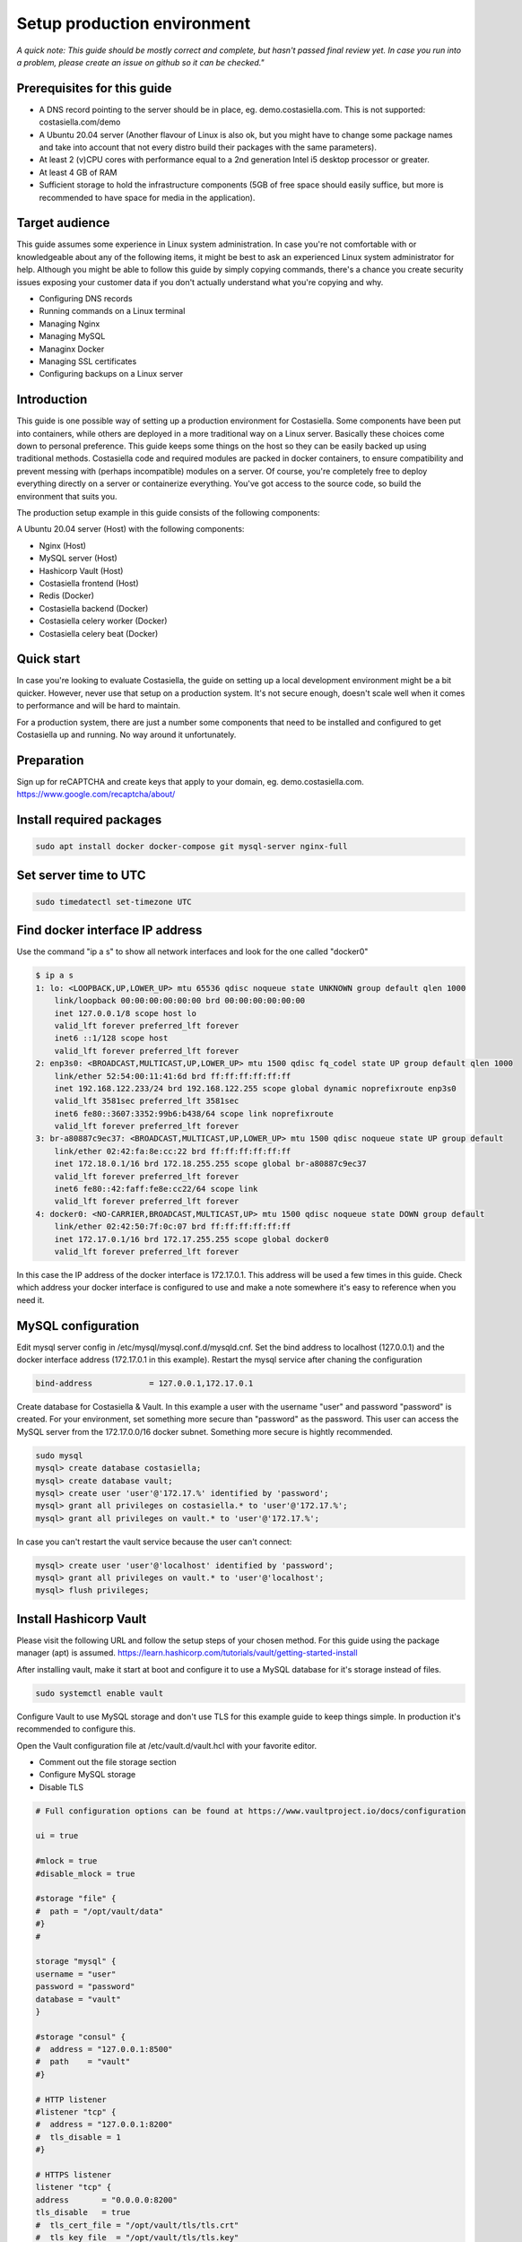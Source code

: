 Setup production environment
=============================

*A quick note: This guide should be mostly correct and complete, but hasn't passed final review yet. In case you run into a problem, please create an issue on github so it can be checked."*

Prerequisites for this guide
----------------------------


- A DNS record pointing to the server should be in place, eg. demo.costasiella.com. This is not supported: costasiella.com/demo
- A Ubuntu 20.04 server 
  (Another flavour of Linux is also ok, but you might have to change some package names and take into account that not every distro build their packages with the same parameters).
- At least 2 (v)CPU cores with performance equal to a 2nd generation Intel i5 desktop processor or greater.
- At least 4 GB of RAM
- Sufficient storage to hold the infrastructure components (5GB of free space should easily suffice, but more is recommended to have space for media in the application).

Target audience
---------------

This guide assumes some experience in Linux system administration. 
In case you're not comfortable with or knowledgeable about any of the following items, it might be best to ask an experienced Linux system administrator for help.
Although you might be able to follow this guide by simply copying commands, there's a chance you create security issues exposing your customer data if you don't actually understand what you're copying and why.

- Configuring DNS records
- Running commands on a Linux terminal
- Managing Nginx
- Managing MySQL
- Managinx Docker
- Managing SSL certificates
- Configuring backups on a Linux server

Introduction
----------------

This guide is one possible way of setting up a production environment for Costasiella.
Some components have been put into containers, while others are deployed in a more traditional way on a Linux server. 
Basically these choices come down to personal preference. This guide keeps some things on the host so they can be easily backed up using traditional methods.
Costasiella code and required modules are packed in docker containers, to ensure compatibility and prevent messing with (perhaps incompatible) modules on a server.  
Of course, you're completely free to deploy everything directly on a server or containerize everything. 
You've got access to the source code, so build the environment that suits you.

The production setup example in this guide consists of the following components:

A Ubuntu 20.04 server (Host) with the following components:

- Nginx (Host)
- MySQL server (Host)
- Hashicorp Vault (Host)
- Costasiella frontend (Host)
- Redis (Docker)
- Costasiella backend (Docker)
- Costasiella celery worker (Docker)
- Costasiella celery beat (Docker)

Quick start
-----------

In case you're looking to evaluate Costasiella, the guide on setting up a local development environment might be a bit quicker.
However, never use that setup on a production system. It's not secure enough, doesn't scale well when it comes to performance and will be hard to maintain.

For a production system, there are just a number some components that need to be installed and configured to get Costasiella up and running.
No way around it unfortunately.

Preparation
--------------

Sign up for reCAPTCHA and create keys that apply to your domain, eg. demo.costasiella.com. 
https://www.google.com/recaptcha/about/

Install required packages
-------------------------

.. code-block:: bash
    
    sudo apt install docker docker-compose git mysql-server nginx-full

Set server time to UTC
----------------------

.. code-block:: bash

    sudo timedatectl set-timezone UTC

Find docker interface IP address
---------------------------------

Use the command "ip a s" to show all network interfaces and look for the one called "docker0"

.. code-block:: bash

    $ ip a s
    1: lo: <LOOPBACK,UP,LOWER_UP> mtu 65536 qdisc noqueue state UNKNOWN group default qlen 1000
        link/loopback 00:00:00:00:00:00 brd 00:00:00:00:00:00
        inet 127.0.0.1/8 scope host lo
        valid_lft forever preferred_lft forever
        inet6 ::1/128 scope host 
        valid_lft forever preferred_lft forever
    2: enp3s0: <BROADCAST,MULTICAST,UP,LOWER_UP> mtu 1500 qdisc fq_codel state UP group default qlen 1000
        link/ether 52:54:00:11:41:6d brd ff:ff:ff:ff:ff:ff
        inet 192.168.122.233/24 brd 192.168.122.255 scope global dynamic noprefixroute enp3s0
        valid_lft 3581sec preferred_lft 3581sec
        inet6 fe80::3607:3352:99b6:b438/64 scope link noprefixroute 
        valid_lft forever preferred_lft forever
    3: br-a80887c9ec37: <BROADCAST,MULTICAST,UP,LOWER_UP> mtu 1500 qdisc noqueue state UP group default 
        link/ether 02:42:fa:8e:cc:22 brd ff:ff:ff:ff:ff:ff
        inet 172.18.0.1/16 brd 172.18.255.255 scope global br-a80887c9ec37
        valid_lft forever preferred_lft forever
        inet6 fe80::42:faff:fe8e:cc22/64 scope link 
        valid_lft forever preferred_lft forever
    4: docker0: <NO-CARRIER,BROADCAST,MULTICAST,UP> mtu 1500 qdisc noqueue state DOWN group default 
        link/ether 02:42:50:7f:0c:07 brd ff:ff:ff:ff:ff:ff
        inet 172.17.0.1/16 brd 172.17.255.255 scope global docker0
        valid_lft forever preferred_lft forever

In this case the IP address of the docker interface is 172.17.0.1. This address will be used a few times in this guide. 
Check which address your docker interface is configured to use and make a note somewhere it's easy to reference when you need it.


MySQL configuration
-------------------

Edit mysql server config in /etc/mysql/mysql.conf.d/mysqld.cnf.
Set the bind address to localhost (127.0.0.1) and the docker interface address (172.17.0.1 in this example).
Restart the mysql service after chaning the configuration

.. code-block:: bash

    bind-address            = 127.0.0.1,172.17.0.1


Create database for Costasiella & Vault.
In this example a user with the username "user" and password "password" is created. 
For your environment, set something more secure than "password" as the password.
This user can access the MySQL server from the 172.17.0.0/16 docker subnet.
Something more secure is hightly recommended.

.. code-block:: bash

    sudo mysql
    mysql> create database costasiella;
    mysql> create database vault;
    mysql> create user 'user'@'172.17.%' identified by 'password';
    mysql> grant all privileges on costasiella.* to 'user'@'172.17.%';
    mysql> grant all privileges on vault.* to 'user'@'172.17.%';

In case you can't restart the vault service because the user can't connect:

.. code-block:: bash

    mysql> create user 'user'@'localhost' identified by 'password';
    mysql> grant all privileges on vault.* to 'user'@'localhost';
    mysql> flush privileges;


Install Hashicorp Vault
-------------------------

Please visit the following URL and follow the setup steps of your chosen method. For this guide using the package manager (apt) is assumed.
https://learn.hashicorp.com/tutorials/vault/getting-started-install

After installing vault, make it start at boot and configure it to use a MySQL database for it's storage instead of files. 

.. code-block:: bash

    sudo systemctl enable vault

Configure Vault to use MySQL storage and don't use TLS for this example guide to keep things simple. 
In production it's recommended to configure this.

Open the Vault configuration file at /etc/vault.d/vault.hcl with your favorite editor.

- Comment out the file storage section
- Configure MySQL storage
- Disable TLS

.. code-block:: bash

    # Full configuration options can be found at https://www.vaultproject.io/docs/configuration

    ui = true

    #mlock = true
    #disable_mlock = true

    #storage "file" {
    #  path = "/opt/vault/data"
    #}
    #

    storage "mysql" {
    username = "user"
    password = "password"
    database = "vault"
    }

    #storage "consul" {
    #  address = "127.0.0.1:8500"
    #  path    = "vault"
    #}

    # HTTP listener
    #listener "tcp" {
    #  address = "127.0.0.1:8200"
    #  tls_disable = 1
    #}

    # HTTPS listener
    listener "tcp" {
    address       = "0.0.0.0:8200"
    tls_disable   = true
    #  tls_cert_file = "/opt/vault/tls/tls.crt"
    #  tls_key_file  = "/opt/vault/tls/tls.key"
    }

    # Enterprise license_path
    # This will be required for enterprise as of v1.8
    #license_path = "/etc/vault.d/vault.hclic"

    # Example AWS KMS auto unseal
    #seal "awskms" {
    #  region = "us-east-1"
    #  kms_key_id = "REPLACE-ME"
    #}

    # Example HSM auto unseal
    #seal "pkcs11" {
    #  lib            = "/usr/vault/lib/libCryptoki2_64.so"
    #  slot           = "0"
    #  pin            = "AAAA-BBBB-CCCC-DDDD"
    #  key_label      = "vault-hsm-key"
    #  hmac_key_label = "vault-hsm-hmac-key"

Restart the vault service to reload the configuration file.

Add the following to your .bashrc or .zshrc or whatever file your shell uses.
Also type the command in your current shell to be able to execute vault commands.

.. code-block:: bash

    export VAULT_ADDR=http://127.0.0.1:8200


**Perform initial setup for Vault**

Create an SSH tunnel to map port 8200 on your Costasiella server to port 8200 on your device.
Port 8200 should not be reachable on the server from the word wide web, please firewall it.
Or a cleaner approach is to create multiple listeners. One for localhost and one for the docker interface. 
Have a look here at the Vault docs for more info:
https://www.vaultproject.io/docs/configuration/listener/tcp

For now we keep it simple in this guide. Vault will listen on all interfaces and we'll assume that you've firewalled the external interface of your Costasiella server.
Using this command on your computer (Linux or Mac) will allow you to access the Vault UI on the server from http://localhost:8200 on your computer.

.. code-block:: bash

    ssh -C -L 8200:127.0.0.1:8200 -N <IP of your Costasiella server>


**Add a transit key**

Open a browser and open the Vault web UI at http://localhost:8200 to do the initial setup.
Set for example 5 key shares, with a threshold of 3 and click Initialize.

Download the keys and store them somewhere secure (eg. encrypted in a password manager database). You'll need them everytime Vault starts to unseal it and you'll need the root token for administration.
*Continue to unseal*

Add 3 of the 5 keys, one by one, to unseal.
Log in using the root token.

Go to Secrets and choose *Enable new engine*. 
Choose transit and click Next.
Accept the default path called transit and click *Enable engine*.

Create an encryption key for Costasiella by clicking *Create encryption key*. 
In this guide the key name *costasiella* will be used. Add that to the name field and click *Create encryption key*.

**Create a policy**

To avoid having to use the root token in Costasiella, we'll create a new token to which we'll assign a policy that's limited to using the Costasiella transit key and no other functionality withing vault.

Click *Policies* in the main menu.
Click *Create ACL policy*. 

Name it something clear and easy to remember. In this guide "use_costasiella_transit" will be used for the policy name.
Add the following to the *Policy* field.

.. code-block::

    # Vault transit key policy
    path "transit/encrypt/costasiella" {
    capabilities = ["update" ] 
    }
    path "transit/decrypt/costasiella" {
    capabilities = ["update" ] 
    }

    # List existing keys in UI
    path "transit/keys" {
    capabilities = [ "list" ]
    }

    # Enable to select the orders key in UI
    path "transit/keys/costasiella" {
    capabilities = [ "read" ]
    }

Click *Create policy*

**Create a token for Costasiella**

In an SSH or console session on your server:

.. code-block:: bash

    vault login <root token>
    vault token create -policy=use_costasiella_transit -period=768h    

Note down this token for later use in this guide and note that the token expires in 32 days (768 hours).
For security reasons, Vault doesn't allow tokens to live longer than this by default. However, it's a periodic token so it can be renewed an unlimited number of times.

.. code-block:: bash

    vault login <your created token>
    vault token renew

Don't forget to regularly renew your token to ensure Costasiella doesn't lose access to Vault.

Backend setup preparation
-------------------------

**Create directories to hold docker bind mounts**

.. code-block:: bash

    mkdir -pv /opt/docker/mounts/costasiella/logs
    mkdir -pv /opt/docker/mounts/costasiella/media
    mkdir -pv /opt/docker/mounts/costasiella/sockets
    mkdir -pv /opt/docker/mounts/costasiella/static

**Fetch backend code from GitHub**

The settings directory is copied to a separate bind mount point so it can persist after an update.

.. code-block:: bash

    cd /opt/docker/mounts/costasiella
    git clone https://github.com/costasiella/costasiella.git
    cp -prv /opt/docker/mounts/costasiella/costasiella/app/app/settings /opt/docker/mounts/costasiella/settings

**Edit Django settings**

Edit /opt/docker/mounts/costasiella/settings/common.py

- Replace the SECRET_KEY value with a random string that's 50 characters long.
- Update the databases section to allow the backend to connect to the MySQL server running on the host.
- Find the vault section and update it with the settings created earlier. (Note that the address 172.17.0.1 is the address of the docker interface).

.. code-block:: bash
    
    ...

    else:
        DATABASES = {
        'default': {
            'ENGINE': 'django.db.backends.mysql',
            'NAME': 'costasiella',
            'USER': 'user',
            'PASSWORD': 'password',
            'HOST': '172.17.0.1',
            'PORT': 3306
        }
    }

    ...

    VAULT_URL = 'http://172.17.0.1:8200'
    VAULT_TOKEN = '<The token you created here>'
    VAULT_TRANSIT_KEY = 'costasiella'
    
    ...

    RECAPTCHA_PUBLIC_KEY = '<Your site key here>'
    RECAPTCHA_PRIVATE_KEY = '<Your secret key here>'
    
    ...

Save the settings file

**Configure email**

Edit /opt/docker/mounts/costasiella/settings/production.py
Change the values in the email configuration section to reflect your email infrastructure.

As a general suggestion (feel free to take it or leave it) it could be wise to set up a local postfix server and point your Costasiella to that.
This way there's a message queue that will hold the messages in case the SMTP server you're sending to isn't accepting email for any reason. 
Another benefit is simpler email configuration in your Costasiella installation. You can simply point it to the IP of the system holding your postfix server and port 25.

For example:

.. code-block:: bash
    
    ...
    # Email configuration
    EMAIL_BACKEND = 'django.core.mail.backends.smtp.EmailBackend'
    EMAIL_HOST = '172.17.0.1'  # In case you run postfix on your docker host
    EMAIL_PORT = 25
    DEFAULT_FROM_EMAIL = 'My Name <my_from_email@domain.com>'
    ...


For a full list of email options, please refer to the `Django documentation <https://docs.djangoproject.com/en/3.2/ref/settings/#email-backend>`_


Backend setup
-------------

**Starting containers**

Now it's time to spin up the containers holding the backend code.
To do this, we're going into the folder holding the code and use docker-compose to bring the environment online.

.. code-block:: bash

    cd /opt/docker/mounts/costasiella/costasiella
    sudo docker-compose up

**Getting the environment ready**

Now a few commands need to be executed inside the backend container to:

- Load fixtures
- Create an initial super user

.. code-block:: bash

    docker exec -it <costasiella backend container name> /bin/bash
    cd /opt/app
    # Load fixtures
    python manage.py loaddata costasiella/fixtures/*.json
    # Create super user
    ./manage.py createsuperuser


Frontend setup
--------------

**Fetch frontend code from GitHub and copy into the webserver directory**

.. code-block:: bash

    cd /opt
    git clone https://github.com/costasiella/frontend.git costasiella_frontend
    cp -prv /opt/costasiella_frontend/build/ /var/www/html/

**Configure Nginx**

Create a file representing your hostname in /etc/nginx/sites-available.
In this example the file *demo.costasiella.com* will be used.

.. code-block::bash

    # the upstream component nginx needs to connect to
    upstream django {
        server unix:///opt/docker/mounts/costasiella/sockets/app.sock; # for a file socket
        # TCP socket for easier setup, but it comes with some additional overhead.
        #server 127.0.0.1:8001; # for a web port socket (we'll use this first)
    }

    # Rate limiting zone
    limit_req_zone $binary_remote_addr zone=mylimit:10m rate=10r/s;

    # configuration of the server
    server {
        # the port your site will be served on
        listen      80;
        # the domain name it will serve for
        server_name demo.costasiella.com;  # substitute for your domain name
        charset     utf-8;
        root        /var/www/html/build/;

        # max upload size
        client_max_body_size 10M;   # adjust to taste

        # Django media
        location /d/media  {
            alias /opt/docker/mounts/costasiella/media/;  # your Django project's media files - amend as required
        }

        # Django static
        location /d/static {
            alias /opt/docker/mounts/costasiella/static/; # your Django project's static files - amend as required
        }

        # Send all non-media requests to the Django backend
        # To read more about rate limiting: https://www.nginx.com/blog/rate-limiting-nginx/
        location /d {
            limit_req zone=mylimit burst=20 nodelay;
            uwsgi_pass  django;
            include     /etc/nginx/uwsgi_params; # the uwsgi_params file you installed
        }

        # React frontend app
        location / {
            alias /var/www/html/build/;
        }
    }

Restart the Nginx service

**Apply any database updates that might be available**

Open a browser and go to http://<your domain>/d/update


Configure the superuser account as a Costasiella admin
-------------------------------------------------------

Open a webbrowser (tab) and go to <your domain>/d/admin. 
Log in using the initial superuser credentials created earlier.

Navigate to Costasiella > Accounts and click the email address of the superuser. Now add the user to the Admins group and click save.

Run the following code in a mysql terminal with a user that has permissions to modify your Costasiella database.

.. code-block:: bash

    use costasiella;
    update costasiella_account set employee=1 where id=1;

This enables the superuser to sign in to the backend with admin privileges.

*Note: The superuser isn't created in the "regular" way. It doesn't have records in all the tables that regular accounts have.
It's highly recommened to use an account created under relations > accounts that's been granted admin privileges to manage Costasiella.*

Create additional admin accounts
---------------------------------

Creating at least one other admin account is always a good idea. 
This way you don't have to sign in for daily use with a user that has superuser status.

**Create additional account**

Log in using the superuser credentials your created on <your domain name> (eg. demo.costasiella.com).

Navigate to the backend and then to relations > accounts. Add a new account.
Edit the newly created account and set the Employee switch to on.

**Grant Admin privileges**

Go go to <your domain>/d/admin and sign in with your superuser account.

Navigate to the accounts list under the COSTASIELLA section. Click the email address of the account you just created to edit it.
Add the account to the Admins group and click save.

**Set password**

Again click the email address of the account you just created to edit it.
In the password field, click the small link "this form" to set a password.

After setting an initial password, the additional admin account is ready to be used.

**Note**

Preferably test it in another webbrowser. It's possible to sign in to <your domain>/d/admin and <your domain> using different accounts in the same browser.
This can give rise to unexpected behavour. In case Costasiella behaves strangely for you during these steps, sign out of both the <your domain> and <your domain>/d/admin and try again.


Setting the site name
----------------------

The set site name is used in some system email messages, eg. the password reset email.

Open a webbrowser (tab) and go to <your domain>/d/admin. 
Log in using the initial superuser credentials created earlier.

Navigate to the *Sites* section and click the default domain name *example.com*. 
Change the domain name and display name to reflect your installation and click *Save*.


Next steps
----------

Now the Costasiella environment is up and running, you can integrate it into your (hosting) infrastructure as required.
As these steps can differ greatly depending on the environment Costasiella is installed in, these won't be detailed in this guide.
Some common next steps can be:

- Publishing it through your load balancer / reverse proxy / Web application firewall
- Adding SSL certificates
- Configuring backups
- Adding the Costasiella url to your monitoring system to check if it's online and performing as it should


Troubleshooting
----------------

**Database wasn't reachable on backend container start**

In case a firewall or incorrect configuration prevented the backend from connecting to the database on startup, database migrations might not have run.
Symptoms might include messages that tables can't be found.

Resultion: Ensure the backend container can connect to the database and restart it. 

**Fixtures don;t load with error: Connection refused**

This error occurs when the backend container can't connect to your Vault instance. 

Resolution: Ensure the backend container can connect to your Vault instance.
